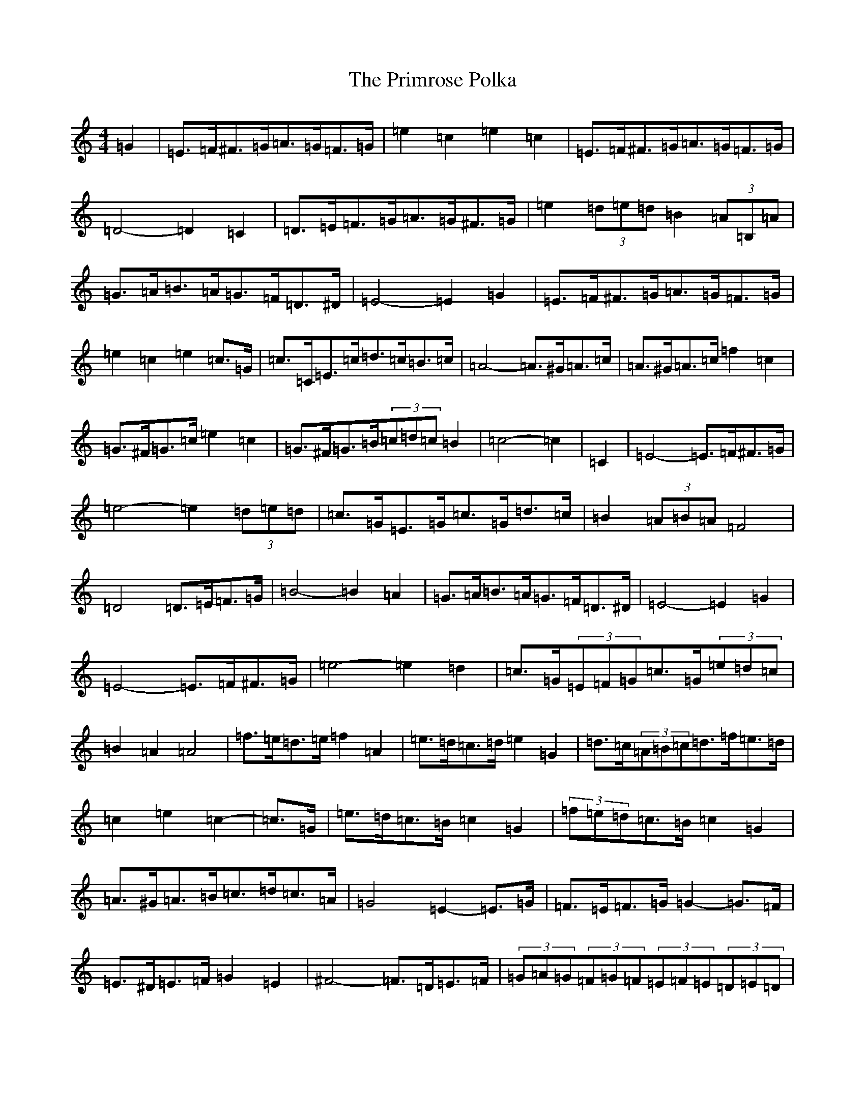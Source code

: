 X: 17446
T: Primrose Polka, The
S: https://thesession.org/tunes/3860#setting16778
Z: G Major
R: barndance
M:4/4
L:1/8
K: C Major
=G2|=E>=F^F>=G=A>=G=F>=G|=e2=c2=e2=c2|=E>=F^F>=G=A>=G=F>=G|=D4-=D2=C2|=D>=E=F>=G=A>=G^F>=G|=e2(3=d=e=d=B2(3=A=B,=A|=G>=A=B>=A=G>=F=D>^D|=E4-=E2=G2|=E>=F^F>=G=A>=G=F>=G|=e2=c2=e2=c>=G|=c>=C=E>=c=d>=c=B>=c|=A4-=A>^G=A>=c|=A>^G=A>=c=f2=c2|=G>^F=G>=c=e2=c2|=G>^F=G>=B(3=c=d=c=B2|=c4-=c2|=C2|=E4-=E>=F^F>=G|=e4-=e2(3=d=e=d|=c>=G=E>=G=c>=G=d>=c|=B2(3=A=B=A=F4|=D4=D>=E=F>=G|=B4-=B2=A2|=G>=A=B>=A=G>=F=D>^D|=E4-=E2=G2|=E4-=E>=F^F>=G|=e4-=e2=d2|=c>=G(3=E=F=G=c>=G(3=e=d=c|=B2=A2=A4|=f>=e=d>=e=f2=A2|=e>=d=c>=d=e2=G2|=d>=c(3=A=B=c=d>=f=e>=d|=c2=e2=c2-|=c>=G|=e>=d=c>=B=c2=G2|(3=f=e=d=c>=B=c2=G2|=A>^G=A>=B=c>=d=c>=A|=G4=E2-=E>=G|=F>=E=F>=G=G2-=G>=F|=E>^D=E>=F=G2=E2|^F4-=F>=D=E>=F|(3=G=A=G(3=F=G=F(3=E=F=E(3=D=E=D|=e>=d=c>=B=c2=G2|=e>=d=c>=B=c2=G2|=A>^G=A>=B=c3=A|=G4-=G2=G2|=A>^G(3=A=B=c=f2=c2|=G>^F(3=G=A=c=e2=c2|=G>^F=G>=f(3=e=f=e(3=d=e=d|=c4-=c2|